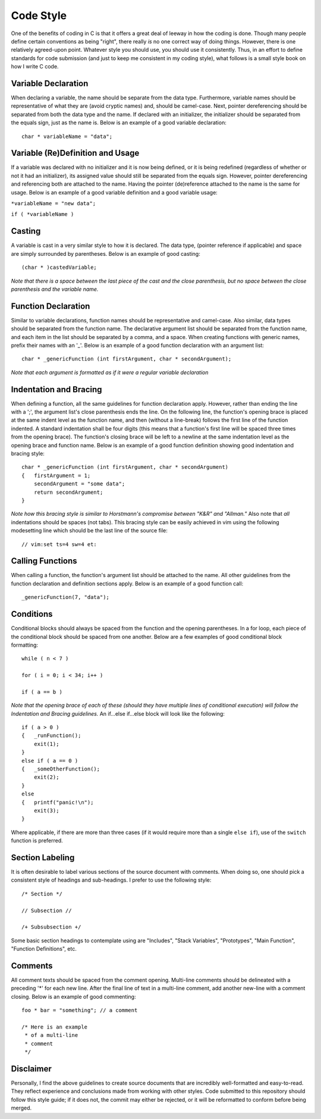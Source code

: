 Code Style
==========
One of the benefits of coding in C is that it offers a great deal of leeway in how the coding is done.
Though many people define certain conventions as being "right", there really *is* no one correct way of doing things.
However, there is one relatively agreed-upon point.
Whatever style you should use, you should use it consistently.
Thus, in an effort to define standards for code submission (and just to keep me consistent in my coding style), what follows is a small style book on how I write C code.

Variable Declaration
--------------------
When declaring a variable, the name should be separate from the data type.
Furthermore, variable names should be representative of what they are (avoid cryptic names) and, should be camel-case.
Next, pointer dereferencing should be separated from both the data type and the name.
If declared with an initializer, the initializer should be separated from the equals sign, just as the name is.
Below is an example of a good variable declaration::
   char * variableName = "data";

Variable (Re)Definition and Usage
---------------------------------
If a variable was declared with no initializer and it is now being defined, or it is being redefined (regardless of whether or not it had an initializer), its assigned value should still be separated from the equals sign.
However, pointer dereferencing and referencing both are attached to the name.
Having the pointer (de)reference attached to the name is the same for usage.
Below is an example of a good variable definition and a good variable usage:

``*variableName = "new data";``

``if ( *variableName )``

Casting
-------
A variable is cast in a very similar style to how it is declared.
The data type, (pointer reference if applicable) and space are simply surrounded by parentheses.
Below is an example of good casting::
   (char * )castedVariable;

*Note that there is a space between the last piece of the cast and the close parenthesis, but no space between the close parenthesis and the variable name.*

Function Declaration
--------------------
Similar to variable declarations, function names should be representative and camel-case.
Also similar, data types should be separated from the function name.
The declarative argument list should be separated from the function name, and each item in the list should be separated by a comma, and a space.
When creating functions with generic names, prefix their names with an '_'.
Below is an example of a good function declaration with an argument list::
   char * _genericFunction (int firstArgument, char * secondArgument);

*Note that each argument is formatted as if it were a regular variable declaration*

Indentation and Bracing
-----------------------
When defining a function, all the same guidelines for function declaration apply.
However, rather than ending the line with a ';', the argument list's close parenthesis ends the line.
On the following line, the function's opening brace is placed at the same indent level as the function name, and then (without a line-break) follows the first line of the function indented.
A standard indentation shall be four digits (this means that a function's first line will be spaced three times from the opening brace).
The function's closing brace will be left to a newline at the same indentation level as the opening brace and function name.
Below is an example of a good function definition showing good indentation and bracing style::
   char * _genericFunction (int firstArgument, char * secondArgument)
   {   firstArgument = 1;
       secondArgument = "some data";
       return secondArgument;
   }

*Note how this bracing style is similar to Horstmann's compromise between "K&R" and "Allman."*
Also note that *all* indentations should be spaces (not tabs).
This bracing style can be easily achieved in vim using the following modesetting line which should be the last line of the source file::
   // vim:set ts=4 sw=4 et:

Calling Functions
-----------------
When calling a function, the function's argument list should be attached to the name.
All other guidelines from the function declaration and definition sections apply.
Below is an example of a good function call::
   _genericFunction(7, "data");

Conditions
----------
Conditional blocks should always be spaced from the function and the opening parentheses.
In a for loop, each piece of the conditional block should be spaced from one another.
Below are a few examples of good conditional block formatting::
   while ( n < 7 )

   for ( i = 0; i < 34; i++ )

   if ( a == b )

*Note that the opening brace of each of these (should they have multiple lines of conditional execution) will follow the Indentation and Bracing guidelines.*
An if...else if...else block will look like the following::
   if ( a > 0 )
   {   _runFunction();
       exit(1);
   }
   else if ( a == 0 )
   {   _someOtherFunction();
       exit(2);
   }
   else
   {   printf("panic!\n");
       exit(3);
   }

Where applicable, if there are more than three cases (if it would require more than a single ``else if``), use of the ``switch`` function is preferred.

Section Labeling
----------------
It is often desirable to label various sections of the source document with comments.
When doing so, one should pick a consistent style of headings and sub-headings.
I prefer to use the following style::
   /* Section */

   // Subsection //

   /+ Subsubsection +/

Some basic section headings to contemplate using are "Includes", "Stack Variables", "Prototypes", "Main Function", "Function Definitions", etc.

Comments
--------
All comment texts should be spaced from the comment opening.
Multi-line comments should be delineated with a preceding '*' for each new line.
After the final line of text in a multi-line comment, add another new-line with a comment closing.
Below is an example of good commenting::
   foo * bar = "something"; // a comment
   
   /* Here is an example
    * of a multi-line
    * comment
    */

Disclaimer
----------
Personally, I find the above guidelines to create source documents that are incredibly well-formatted and easy-to-read.
They reflect experience and conclusions made from working with other styles.
Code submitted to this repository should follow this style guide; if it does not, the commit may either be rejected, or it will be reformatted to conform before being merged.
